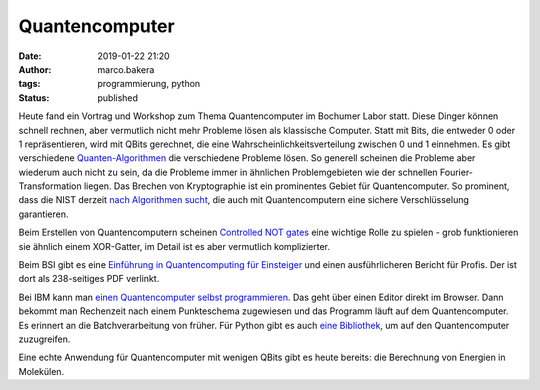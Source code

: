 Quantencomputer
===============
:date: 2019-01-22 21:20
:author: marco.bakera
:tags: programmierung, python
:status: published

Heute fand ein Vortrag und Workshop zum Thema Quantencomputer
im Bochumer Labor statt. Diese Dinger können schnell rechnen, aber vermutlich
nicht mehr Probleme lösen als klassische Computer. Statt
mit Bits, die entweder 0 oder 1 repräsentieren, wird mit
QBits gerechnet, die eine Wahrscheinlichkeitsverteilung
zwischen 0 und 1 einnehmen. Es gibt verschiedene
`Quanten-Algorithmen <https://en.wikipedia.org/wiki/Quantum_algorithm>`_
die verschiedene Probleme lösen. So generell scheinen die 
Probleme aber wiederum auch nicht zu sein, da die Probleme
immer in ähnlichen Problemgebieten wie der schnellen 
Fourier-Transformation liegen. Das Brechen von Kryptographie
ist ein prominentes Gebiet für Quantencomputer. So prominent, dass die
NIST derzeit 
`nach Algorithmen sucht <https://csrc.nist.gov/Projects/Post-Quantum-Cryptography/Round-1-Submissions>`_, 
die auch mit Quantencomputern eine sichere Verschlüsselung garantieren.

Beim Erstellen von Quantencomputern scheinen
`Controlled NOT gates <https://en.wikipedia.org/wiki/Controlled_NOT_gate>`_ 
eine wichtige Rolle zu spielen - grob funktionieren sie ähnlich
einem XOR-Gatter, im Detail ist es aber vermutlich komplizierter.

Beim BSI gibt es eine
`Einführung in Quantencomputing für Einsteiger <https://www.bsi.bund.de/qcstudie>`_
und einen ausführlicheren Bericht für Profis. Der ist dort als
238-seitiges PDF verlinkt.

Bei IBM kann man `einen Quantencomputer selbst programmieren <https://quantumexperience.ng.bluemix.net/qx/editor>`_. 
Das geht über einen Editor direkt im Browser. Dann bekommt man Rechenzeit nach 
einem Punkteschema zugewiesen und das Programm läuft auf dem
Quantencomputer. Es erinnert an die Batchverarbeitung von früher.
Für Python gibt es auch `eine Bibliothek <https://nbviewer.jupyter.org/github/Qiskit/qiskit-tutorial/blob/master/community/hello_world/hello_zero.ipynb>`_,
um auf den Quantencomputer zuzugreifen.

Eine echte Anwendung für Quantencomputer mit wenigen QBits gibt es heute 
bereits: die Berechnung von Energien in Molekülen.


